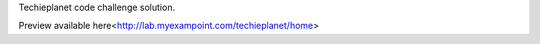 Techieplanet code challenge solution.

Preview available here<http://lab.myexampoint.com/techieplanet/home>
